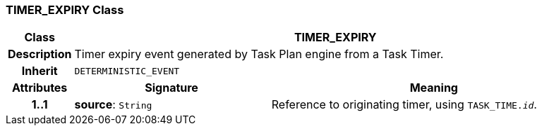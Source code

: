 === TIMER_EXPIRY Class

[cols="^1,3,5"]
|===
h|*Class*
2+^h|*TIMER_EXPIRY*

h|*Description*
2+a|Timer expiry event generated by Task Plan engine from a Task Timer.

h|*Inherit*
2+|`DETERMINISTIC_EVENT`

h|*Attributes*
^h|*Signature*
^h|*Meaning*

h|*1..1*
|*source*: `String`
a|Reference to originating timer, using `TASK_TIME._id_`.
|===
